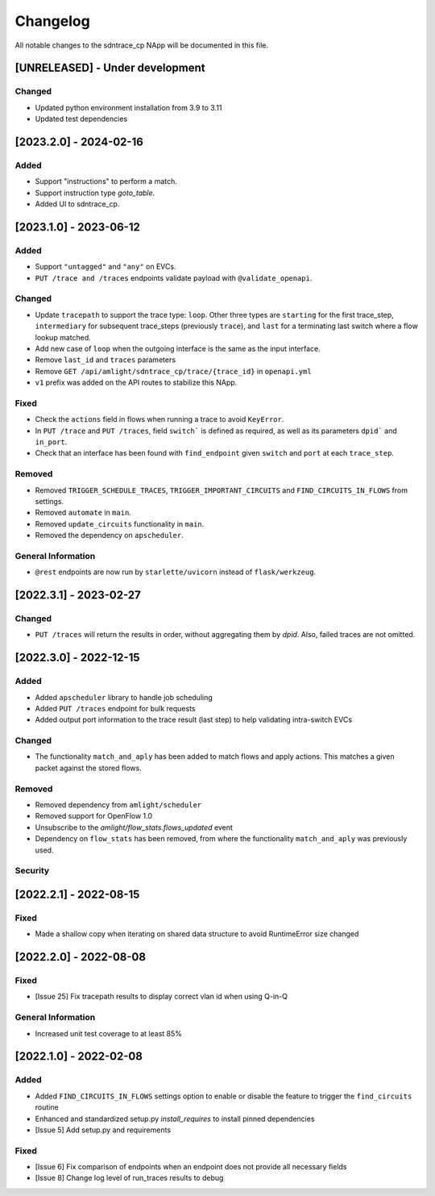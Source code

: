 #########
Changelog
#########
All notable changes to the sdntrace_cp NApp will be documented in this file.

[UNRELEASED] - Under development
********************************

Changed
=======
- Updated python environment installation from 3.9 to 3.11
- Updated test dependencies

[2023.2.0] - 2024-02-16
***********************

Added
=====
- Support "instructions" to perform a match.
- Support instruction type `goto_table`.
- Added UI to sdntrace_cp.

[2023.1.0] - 2023-06-12
***********************

Added
=====
- Support ``"untagged"`` and ``"any"`` on EVCs.
- ``PUT /trace and /traces`` endpoints validate payload with ``@validate_openapi``.

Changed
=======
- Update ``tracepath`` to support the trace type: ``loop``. Other three types are ``starting`` for the first trace_step, ``intermediary`` for subsequent trace_steps (previously ``trace``), and ``last`` for a terminating last switch where a flow lookup matched.
- Add new case of ``loop`` when the outgoing interface is the same as the input interface.
- Remove ``last_id`` and ``traces`` parameters
- Remove ``GET /api/amlight/sdntrace_cp/trace/{trace_id}`` in ``openapi.yml``
- ``v1`` prefix was added on the API routes to stabilize this NApp.

Fixed
=====
- Check the ``actions`` field in flows when running a trace to avoid ``KeyError``.
- In ``PUT /trace`` and ``PUT /traces``, field ``switch``` is defined as required, as well as its parameters ``dpid``` and ``in_port``.
- Check that an interface has been found with ``find_endpoint`` given ``switch`` and ``port`` at each ``trace_step``.

Removed
=======

- Removed ``TRIGGER_SCHEDULE_TRACES``, ``TRIGGER_IMPORTANT_CIRCUITS`` and ``FIND_CIRCUITS_IN_FLOWS`` from settings.
- Removed ``automate`` in ``main``.
- Removed ``update_circuits`` functionality in ``main``. 
- Removed the dependency on ``apscheduler``.

General Information
===================
- ``@rest`` endpoints are now run by ``starlette/uvicorn`` instead of ``flask/werkzeug``.

[2022.3.1] - 2023-02-27
***********************

Changed
=======
- ``PUT /traces`` will return the results in order, without aggregating them by `dpid`. Also, failed traces are not omitted.

[2022.3.0] - 2022-12-15
***********************

Added
=====
- Added ``apscheduler`` library to handle job scheduling
- Added ``PUT /traces`` endpoint for bulk requests
- Added output port information to the trace result (last step) to help validating intra-switch EVCs

Changed
=======
- The functionality ``match_and_aply`` has been added to match flows and apply actions. This matches a given packet against the stored flows.

Removed
=======
- Removed dependency from ``amlight/scheduler``
- Removed support for OpenFlow 1.0
- Unsubscribe to the `amlight/flow_stats.flows_updated` event
- Dependency on ``flow_stats`` has been removed, from where the functionality ``match_and_aply`` was previously used.

Security
========

[2022.2.1] - 2022-08-15
***********************

Fixed
=====
- Made a shallow copy when iterating on shared data structure to avoid RuntimeError size changed


[2022.2.0] - 2022-08-08
***********************

Fixed
=====
- [Issue 25] Fix tracepath results to display correct vlan id when using Q-in-Q

General Information
===================
- Increased unit test coverage to at least 85%

[2022.1.0] - 2022-02-08
***********************

Added
=====
- Added ``FIND_CIRCUITS_IN_FLOWS`` settings option to enable or disable the feature to trigger the ``find_circuits`` routine
- Enhanced and standardized setup.py `install_requires` to install pinned dependencies
- [Issue 5] Add setup.py and requirements

Fixed
=====
- [Issue 6] Fix comparison of endpoints when an endpoint does not provide all necessary fields
- [Issue 8] Change log level of run_traces results to debug

